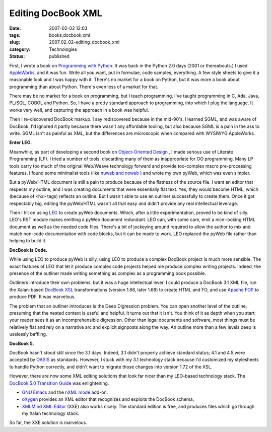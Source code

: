 Editing DocBook XML
===================

:date: 2007-02-02 12:03
:tags: books,docbook,xml
:slug: 2007_02_02-editing_docbook_xml
:category: Technologies
:status: published





First, I wrote a book on `Programming with Python <http://www.itmaybeahack.com/homepage/books/python.html>`_.
It was back in the Python 2.0 days (2001 or thereabouts.)  I used `AppleWorks <http://www.apple.com/appleworks/>`_,
and it was fun.  Write all you want,
put in formulae, code samples, everything.  A few style sheets to give it a
reasonable look and I was happy with it.  There's no market for a book on
Python, but it was more a book about programming than about Python.  There's
even less of a market for that.



There
may be no market for a book on programming, but I teach programming.  I've
taught programming in C, Ada, Java, PL/SQL, COBOL and Python.  So, I have a
pretty standard approach to programming, into which I plug the language.  It
works very well, and capturing the approach in a book was
helpful.



Then I re-discovered DocBook
markup.  I say rediscovered because in the mid-90's, I learned SGML, and was
aware of DocBook.  I'd ignored it partly because there wasn't any affordable
tooling, but also because SGML is a pain in the ass to write.  SGML isn't as
painful as XML, but the differences are microscopic when compared with WYSIWYG
AppleWorks.



**Enter LEO.** 



Meanwhile, as part of
developing a second book on `Object-Oriented Design <http://www.itmaybeahack.com/homepage/books/oodesign.html>`_ , I made serious use of
Literate Programming (LP).  I tried a number of tools, discarding many of them
as inappropriate for OO programming.  Many LP tools carry too much of the
original Web/Weave technology forward and provide too-complex macro
pre-processing features.  I found some minimalist tools (like `nuweb
and noweb <http://www.literateprogramming.com/tools.html>`_ ) and wrote my own pyWeb, which was even
simpler.



But a pyWeb/HTML document is
still a pain to produce because of the flatness of the source file.  I want an
editor that respects my outline, and I was creating documents that were
essentially flat text.  Yes, they would become HTML, which (because of
``<h``\ *x*\ ``>`` tags) reflects an outline.  But I wasn't able to use an outliner successfully to
create them.  Once it got respectably big, editing the pyWeb/HTML wasn't all
that easy and didn't provide any real intellectual
leverage.



Then I hit on using `LEO <http://webpages.charter.net/edreamleo/front.html>`_  to create pyWeb documents.  Which, after a
little experimentation, proved to be kind of silly.  LEO's RST module makes
emitting a pyWeb document redundant.  LEO can, with some care, emit a
nice-looking HTML document as well as the needed code files.  There's a bit of
jockeying around required to allow the author to mix and match non-code
documentation with code blocks, but it can be made to work.  LEO replaced the
pyWeb file rather than helping to build
it.



**DocBook is Code.** 



While using LEO to produce
pyWeb is silly, using LEO to produce a complex DocBook project is much more
sensible.  The exact features of LEO that let it produce complex code projects
helped me produce complex writing projects.  Indeed, the presence of the
outliner made writing something as complex as a programming book
possible.



Outliners introduce their own
problems, but it was a huge intellectual lever.  I could produce a DocBook 3.1
XML file, run the Xalan-based `DocBook XSL <http://docbook.sourceforge.net/>`_  transformations
(version 1.66, later 1.68) to create HTML and FO, and use `Apache
FOP <http://xmlgraphics.apache.org/fop/>`_  to produce PDF.  It was
marvelous.



The problem that an outliner
introduces is the Deep Digression problem.  You can open another level of the
outline, presuming that the nested context is useful and helpful.  It turns out
that it isn't.  You think of it as depth when you start: your reader sees it as
an incomprehensible digression.  Other than legal documents and software, most
things must be relatively flat and rely on a narrative arc and explicit
signposts along the way.  An outline more than a few levels deep is uselessly
baffling.



**DocBook 5.** 



DocBook hasn't stood still since
the 3.1 days.   Indeed, 3.1 didn't properly achieve standard status; 4.1 and 4.5
were accepted by `OASIS <http://www.oasis-open.org>`_  as standards.  However, I stuck with my
3.1 technology stack because I'd customized my stylesheets to handle Python
correctly, and didn't want to migrate those changes into version 1.72 of the
XSL.



However, there are now some XML
editing solutions that look far nicer than my LEO-based technology stack.  The
`DocBook 5.0 Transition Guide <http://www.docbook.org/docs/howto/>`_  was enlightening.

-   `GNU Emacs <http://www.gnu.org/software/emacs/emacs.html>`_  and
    the `nXML mode <http://www.thaiopensource.com/nxml-mode/>`_  add-on.

-   `oXygen <http://www.oxygenxml.com/>`_  provides an XML editor that recognizes
    and exploits the DocBook schema.

-   `XMLMind XML Editor <http://www.xmlmind.com/xmleditor/>`_  (XXE) also works
    nicely.  The standard edition is free, and
    produces files which go through my Xalan technology stack. 




So far, the XXE solution is
marvelous.











